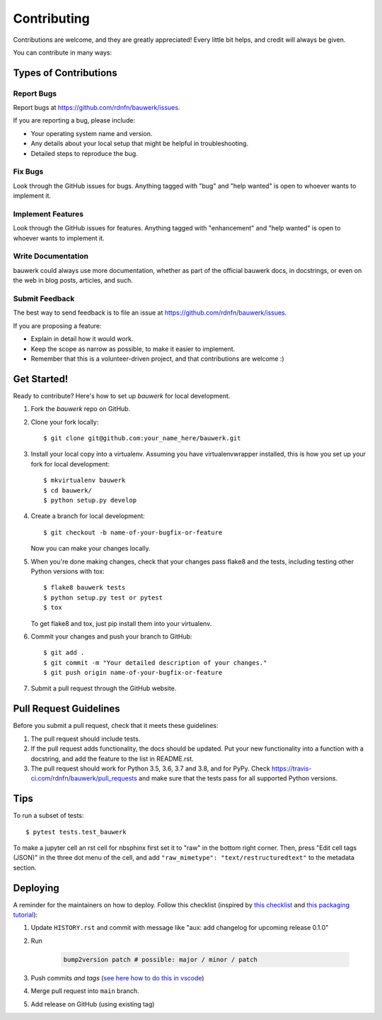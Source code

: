 .. highlight:: shell

============
Contributing
============

Contributions are welcome, and they are greatly appreciated! Every little bit
helps, and credit will always be given.

You can contribute in many ways:

Types of Contributions
----------------------

Report Bugs
~~~~~~~~~~~

Report bugs at https://github.com/rdnfn/bauwerk/issues.

If you are reporting a bug, please include:

* Your operating system name and version.
* Any details about your local setup that might be helpful in troubleshooting.
* Detailed steps to reproduce the bug.

Fix Bugs
~~~~~~~~

Look through the GitHub issues for bugs. Anything tagged with "bug" and "help
wanted" is open to whoever wants to implement it.

Implement Features
~~~~~~~~~~~~~~~~~~

Look through the GitHub issues for features. Anything tagged with "enhancement"
and "help wanted" is open to whoever wants to implement it.

Write Documentation
~~~~~~~~~~~~~~~~~~~

bauwerk could always use more documentation, whether as part of the
official bauwerk docs, in docstrings, or even on the web in blog posts,
articles, and such.

Submit Feedback
~~~~~~~~~~~~~~~

The best way to send feedback is to file an issue at https://github.com/rdnfn/bauwerk/issues.

If you are proposing a feature:

* Explain in detail how it would work.
* Keep the scope as narrow as possible, to make it easier to implement.
* Remember that this is a volunteer-driven project, and that contributions
  are welcome :)

Get Started!
------------

Ready to contribute? Here's how to set up `bauwerk` for local development.

1. Fork the `bauwerk` repo on GitHub.
2. Clone your fork locally::

    $ git clone git@github.com:your_name_here/bauwerk.git

3. Install your local copy into a virtualenv. Assuming you have virtualenvwrapper installed, this is how you set up your fork for local development::

    $ mkvirtualenv bauwerk
    $ cd bauwerk/
    $ python setup.py develop

4. Create a branch for local development::

    $ git checkout -b name-of-your-bugfix-or-feature

   Now you can make your changes locally.

5. When you're done making changes, check that your changes pass flake8 and the
   tests, including testing other Python versions with tox::

    $ flake8 bauwerk tests
    $ python setup.py test or pytest
    $ tox

   To get flake8 and tox, just pip install them into your virtualenv.

6. Commit your changes and push your branch to GitHub::

    $ git add .
    $ git commit -m "Your detailed description of your changes."
    $ git push origin name-of-your-bugfix-or-feature

7. Submit a pull request through the GitHub website.

Pull Request Guidelines
-----------------------

Before you submit a pull request, check that it meets these guidelines:

1. The pull request should include tests.
2. If the pull request adds functionality, the docs should be updated. Put
   your new functionality into a function with a docstring, and add the
   feature to the list in README.rst.
3. The pull request should work for Python 3.5, 3.6, 3.7 and 3.8, and for PyPy. Check
   https://travis-ci.com/rdnfn/bauwerk/pull_requests
   and make sure that the tests pass for all supported Python versions.

Tips
----

To run a subset of tests::

$ pytest tests.test_bauwerk

To make a jupyter cell an rst cell for nbsphinx first set it to "raw" in the bottom right corner. Then, press "Edit cell tags (JSON)" in the three dot menu of the cell, and add ``"raw_mimetype": "text/restructuredtext"`` to the metadata section.

Deploying
---------

A reminder for the maintainers on how to deploy. Follow this checklist (inspired by `this checklist <https://gist.github.com/audreyfeldroy/5990987>`_ and `this packaging tutorial <https://packaging.python.org/en/latest/tutorials/packaging-projects/>`_):

1. Update ``HISTORY.rst`` and commit with message like "aux: add changelog for upcoming release 0.1.0"
2. Run

    .. code-block:: console

        bump2version patch # possible: major / minor / patch

3. Push commits *and tags* (`see here how to do this in vscode <https://stackoverflow.com/a/66086007>`_)
4. Merge pull request into ``main`` branch.
5. Add release on GitHub (using existing tag)
